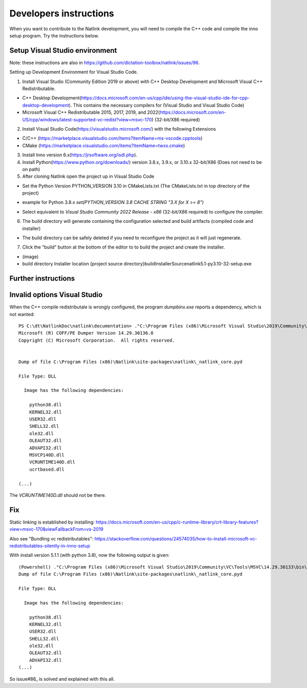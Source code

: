 Developers instructions
=======================

When you want to contribute to the Natlink development, you will need to compile the C++ code and compile the inno setup program. Try the instructions below.

Setup Visual Studio environment
-----------------------------------

Note: these instructions are also in https://github.com/dictation-toolbox/natlink/issues/96.

Setting up Development Environment for Visual Studio Code.

1. Install Visual Studio (Community Edition 2019 or above) with C++ Desktop Development and Microsoft Visual C++ Redistributable.

- C++ Desktop Development(https://docs.microsoft.com/en-us/cpp/ide/using-the-visual-studio-ide-for-cpp-desktop-development). This contains the necessary compilers for (Visual Studio and Visual Studio Code)

- Microsoft Visual C++ Redistributable 2015, 2017, 2019, and 2022(https://docs.microsoft.com/en-US/cpp/windows/latest-supported-vc-redist?view=msvc-170) (32-bit/X86 required)

2. Install Visual Studio Code(https://visualstudio.microsoft.com/) with the following Extensions

- C/C++ (https://marketplace.visualstudio.com/items?itemName=ms-vscode.cpptools)

- CMake (https://marketplace.visualstudio.com/items?itemName=twxs.cmake)

3. Install Inno version 6.x(https://jrsoftware.org/isdl.php).

4. Install Python(https://www.python.org/downloads/) version 3.8.x, 3.9.x, or 3.10.x 32-bit/X86 (Does not need to be on path)

5. After cloning Natlink open the project up in Visual Studio Code

- Set the Python Version PYTHON_VERSION 3.10 in CMakeLists.txt (The CMakeLists.txt in top directory of the project)

* example for Python 3.8.x `set(PYTHON_VERSION 3.8 CACHE STRING "3.X for X >= 8")`

- Select equivalent to *Visual Studio Community 2022 Release - x86* (32-bit/X86 required) to configure the compiler.

6. The build directory will generate containing the configuration selected and build artifacts (compiled code and installer)

- The build directory can be safely deleted if you need to reconfigure the project as it will just regenerate.

7. Click the "build" button at the bottom of the editor to to build the project and create the installer.

- (image)

- build directory Installer location {project source directory}\build\InstallerSource\natlink5.1-py3.10-32-setup.exe


Further instructions
--------------------



Invalid options Visual Studio
-----------------------------

When the C++ compile redistributale is wrongly configured, the program `dumpbinx.exe` reports a dependency, which is not wanted:

::

  PS C:\dt\NatlinkDoc\natlink\documentation> ."C:\Program Files (x86)\Microsoft Visual Studio\2019\Community\VC\Tools\MSVC\14.29.30133\bin\Hostx86\x86\dumpbin.exe" /DEPENDENTS "C:\Program Files (x86)\Natlink\site-packages\natlink\_natlink_core.pyd"
  Microsoft (R) COFF/PE Dumper Version 14.29.30136.0
  Copyright (C) Microsoft Corporation.  All rights reserved.
  
  
  Dump of file C:\Program Files (x86)\Natlink\site-packages\natlink\_natlink_core.pyd
  
  File Type: DLL
  
    Image has the following dependencies:
  
      python38.dll
      KERNEL32.dll
      USER32.dll
      SHELL32.dll
      ole32.dll
      OLEAUT32.dll
      ADVAPI32.dll
      MSVCP140D.dll
      VCRUNTIME140D.dll
      ucrtbased.dll
      
  (...)

The `VCRUNTIME140D.dll` should not be there.

Fix
---

Static linking is established by installing:
https://docs.microsoft.com/en-us/cpp/c-runtime-library/crt-library-features?view=msvc-170&viewFallbackFrom=vs-2019

Also see "Bundling vc redistributables":
https://stackoverflow.com/questions/24574035/how-to-install-microsoft-vc-redistributables-silently-in-inno-setup


With install version 5.1.1  (with python 3.8), now the following output is given:

::

  (Powershell) ."C:\Program Files (x86)\Microsoft Visual Studio\2019\Community\VC\Tools\MSVC\14.29.30133\bin\Hostx86\x86\dumpbin.exe" /DEPENDENTS "C:\Program Files (x86)\Natlink\site-packages\natlink\_natlink_core.pyd"
  Dump of file C:\Program Files (x86)\Natlink\site-packages\natlink\_natlink_core.pyd
  
  File Type: DLL
  
    Image has the following dependencies:
  
      python38.dll
      KERNEL32.dll
      USER32.dll
      SHELL32.dll
      ole32.dll
      OLEAUT32.dll
      ADVAPI32.dll
  (...)


So issue#86_ is solved and explained with this all.


.. _issue#86: https://github.com/dictation-toolbox/natlink/issues/86

